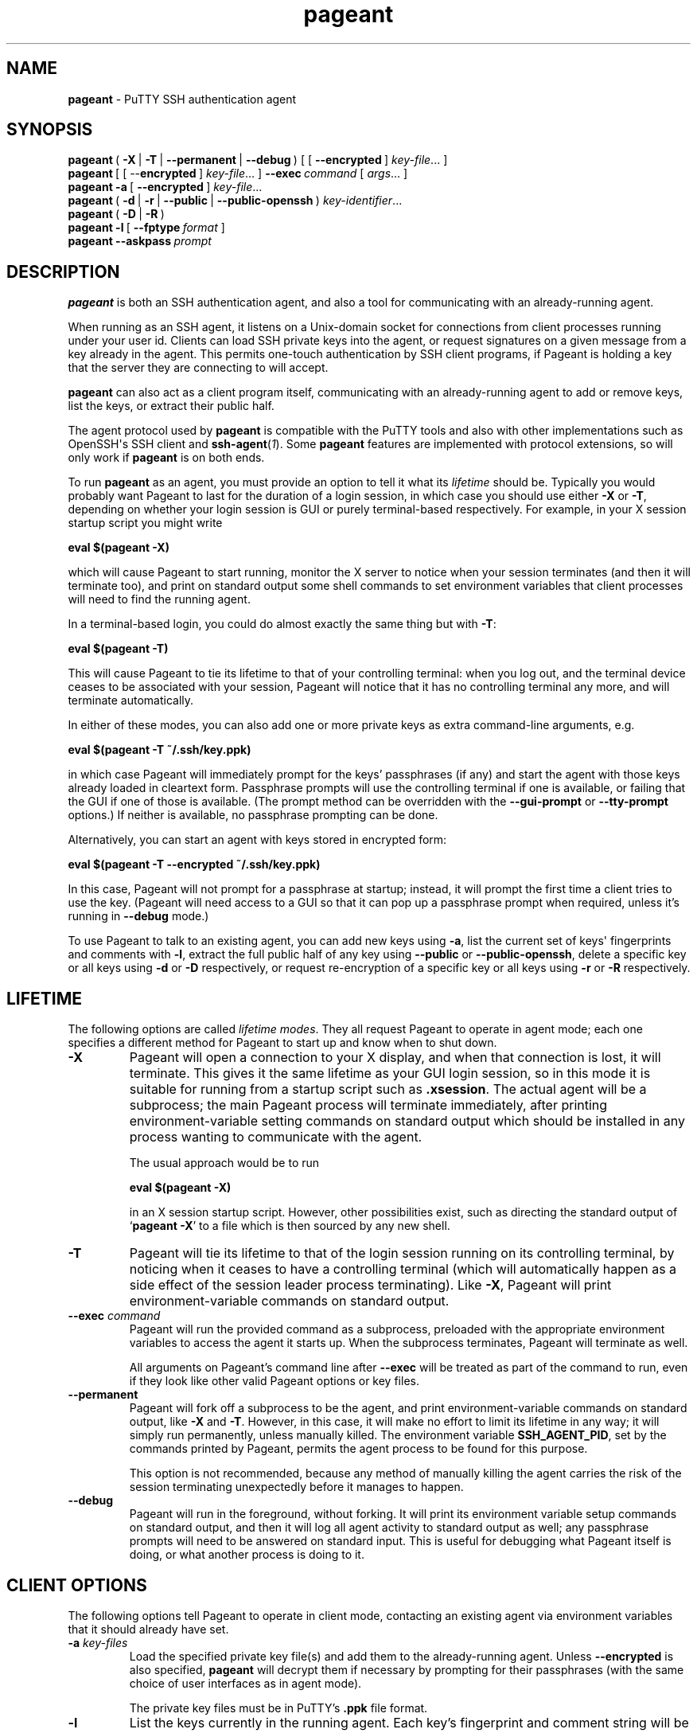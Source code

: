 .ie \n(.g .ds Aq \(aq
.el       .ds Aq '
.TH "pageant" "1" "2015\(hy05\(hy19" "PuTTY\ tool\ suite" "PuTTY\ tool\ suite"
.SH "NAME"
.PP
\fBpageant\fP - PuTTY SSH authentication agent
.SH "SYNOPSIS"
.PP
.nf
\fBpageant\fP\ (\ \fB\-X\fP\ |\ \fB\-T\fP\ |\ \fB\-\-permanent\fP\ |\ \fB\-\-debug\fP\ )\ [\ [\ \fB\-\-encrypted\fP\ ]\ \fIkey\-file\fP...\ ]
\fBpageant\fP\ [\ [\ \-\-\fBencrypted\fP\ ]\ \fIkey\-file\fP...\ ]\ \fB\-\-exec\fP\ \fIcommand\fP\ [\ \fIargs\fP...\ ]
\fBpageant\fP\ \fB\-a\fP\ [\ \fB\-\-encrypted\fP\ ]\ \fIkey\-file\fP...
\fBpageant\fP\ (\ \fB\-d\fP\ |\ \fB\-r\fP\ |\ \fB\-\-public\fP\ |\ \fB\-\-public\-openssh\fP\ )\ \fIkey\-identifier\fP...
\fBpageant\fP\ (\ \fB\-D\fP\ |\ \fB\-R\fP\ )
\fBpageant\fP\ \fB\-l\fP\ [\ \fB\-\-fptype\fP\ \fIformat\fP\ ]
\fBpageant\fP\ \fB\-\-askpass\fP\ \fIprompt\fP
.fi
.SH "DESCRIPTION"
.PP
\fBpageant\fP is both an SSH authentication agent, and also a tool for communicating with an already-running agent.
.PP
When running as an SSH agent, it listens on a Unix-domain socket for connections from client processes running under your user id. Clients can load SSH private keys into the agent, or request signatures on a given message from a key already in the agent. This permits one-touch authentication by SSH client programs, if Pageant is holding a key that the server they are connecting to will accept.
.PP
\fBpageant\fP can also act as a client program itself, communicating with an already-running agent to add or remove keys, list the keys, or extract their public half.
.PP
The agent protocol used by \fBpageant\fP is compatible with the PuTTY tools and also with other implementations such as OpenSSH\*(Aqs SSH client and \fBssh-agent\fP(\fI1\fP). Some \fBpageant\fP features are implemented with protocol extensions, so will only work if \fBpageant\fP is on both ends.
.PP
To run \fBpageant\fP as an agent, you must provide an option to tell it what its \fIlifetime\fP should be. Typically you would probably want Pageant to last for the duration of a login session, in which case you should use either \fB-X\fP or \fB-T\fP, depending on whether your login session is GUI or purely terminal-based respectively. For example, in your X session startup script you might write
.PP
.nf
\fBeval\ $(pageant\ \-X)\fP
.fi
.PP
which will cause Pageant to start running, monitor the X server to notice when your session terminates (and then it will terminate too), and print on standard output some shell commands to set environment variables that client processes will need to find the running agent.
.PP
In a terminal-based login, you could do almost exactly the same thing but with \fB-T\fP:
.PP
.nf
\fBeval\ $(pageant\ \-T)\fP
.fi
.PP
This will cause Pageant to tie its lifetime to that of your controlling terminal: when you log out, and the terminal device ceases to be associated with your session, Pageant will notice that it has no controlling terminal any more, and will terminate automatically.
.PP
In either of these modes, you can also add one or more private keys as extra command-line arguments, e.g.
.PP
.nf
\fBeval\ $(pageant\ \-T\ ~/.ssh/key.ppk)\fP
.fi
.PP
in which case Pageant will immediately prompt for the keys' passphrases (if any) and start the agent with those keys already loaded in cleartext form. Passphrase prompts will use the controlling terminal if one is available, or failing that the GUI if one of those is available. (The prompt method can be overridden with the \fB--gui-prompt\fP or \fB--tty-prompt\fP options.) If neither is available, no passphrase prompting can be done.
.PP
Alternatively, you can start an agent with keys stored in encrypted form:
.PP
.nf
\fBeval\ $(pageant\ \-T\ \-\-encrypted\ ~/.ssh/key.ppk)\fP
.fi
.PP
In this case, Pageant will not prompt for a passphrase at startup; instead, it will prompt the first time a client tries to use the key. (Pageant will need access to a GUI so that it can pop up a passphrase prompt when required, unless it's running in \fB--debug\fP mode.)
.PP
To use Pageant to talk to an existing agent, you can add new keys using \fB-a\fP, list the current set of keys\*(Aq fingerprints and comments with \fB-l\fP, extract the full public half of any key using \fB--public\fP or \fB--public-openssh\fP, delete a specific key or all keys using \fB-d\fP or \fB-D\fP respectively, or request re-encryption of a specific key or all keys using \fB-r\fP or \fB-R\fP respectively.
.SH "LIFETIME"
.PP
The following options are called \fIlifetime modes\fP. They all request Pageant to operate in agent mode; each one specifies a different method for Pageant to start up and know when to shut down.
.IP "\fB-X\fP"
Pageant will open a connection to your X display, and when that connection is lost, it will terminate. This gives it the same lifetime as your GUI login session, so in this mode it is suitable for running from a startup script such as \fB.xsession\fP. The actual agent will be a subprocess; the main Pageant process will terminate immediately, after printing environment-variable setting commands on standard output which should be installed in any process wanting to communicate with the agent.
.RS
.PP
The usual approach would be to run
.PP
.nf
\fBeval\ $(pageant\ \-X)\fP
.fi
.PP
in an X session startup script. However, other possibilities exist, such as directing the standard output of `\fBpageant -X\fP' to a file which is then sourced by any new shell.
.RE
.IP "\fB-T\fP"
Pageant will tie its lifetime to that of the login session running on its controlling terminal, by noticing when it ceases to have a controlling terminal (which will automatically happen as a side effect of the session leader process terminating). Like \fB-X\fP, Pageant will print environment-variable commands on standard output.
.IP "\fB--exec\fP \fIcommand\fP"
Pageant will run the provided command as a subprocess, preloaded with the appropriate environment variables to access the agent it starts up. When the subprocess terminates, Pageant will terminate as well.
.RS
.PP
All arguments on Pageant's command line after \fB--exec\fP will be treated as part of the command to run, even if they look like other valid Pageant options or key files.
.RE
.IP "\fB--permanent\fP"
Pageant will fork off a subprocess to be the agent, and print environment-variable commands on standard output, like \fB-X\fP and \fB-T\fP. However, in this case, it will make no effort to limit its lifetime in any way; it will simply run permanently, unless manually killed. The environment variable \fBSSH_AGENT_PID\fP, set by the commands printed by Pageant, permits the agent process to be found for this purpose.
.RS
.PP
This option is not recommended, because any method of manually killing the agent carries the risk of the session terminating unexpectedly before it manages to happen.
.RE
.IP "\fB--debug\fP"
Pageant will run in the foreground, without forking. It will print its environment variable setup commands on standard output, and then it will log all agent activity to standard output as well; any passphrase prompts will need to be answered on standard input. This is useful for debugging what Pageant itself is doing, or what another process is doing to it.
.SH "CLIENT OPTIONS"
.PP
The following options tell Pageant to operate in client mode, contacting an existing agent via environment variables that it should already have set.
.IP "\fB-a\fP \fIkey-files\fP"
Load the specified private key file(s) and add them to the already-running agent. Unless \fB--encrypted\fP is also specified, \fBpageant\fP will decrypt them if necessary by prompting for their passphrases (with the same choice of user interfaces as in agent mode).
.RS
.PP
The private key files must be in PuTTY's \fB.ppk\fP file format. 
.RE
.IP "\fB-l\fP"
List the keys currently in the running agent. Each key's fingerprint and comment string will be shown. (Use the \fB-E\fP option to change the fingerprint format.)
.RS
.PP
Keys that will require a passphrase on their next use are listed as `encrypted'. Keys that can be returned to this state with \fB-r\fP are listed as `re-encryptable'. 
.RE
.IP "\fB--public\fP \fIkey-identifiers\fP"
Print the public half of each specified key, in the RFC 4716 standard format (multiple lines, starting with `\fB---- BEGIN SSH2 PUBLIC KEY ----\fP').
.RS
.PP
Each \fIkey-identifier\fP can be any of the following:
.IP "\fB\(bu\fP"
The name of a file containing the key, either the whole key (again in \fB.ppk\fP format) or just its public half.
.IP "\fB\(bu\fP"
The key's comment string, as shown by \fBpageant -l\fP.
.IP "\fB\(bu\fP"
Enough of one of the key's fingerprint formats to be unique among keys currently loaded into the agent.
.PP
If Pageant can uniquely identify one key by interpreting the \fIkey-identifier\fP in any of these ways, it will assume that key was the one you meant. If it cannot, you will have to specify more detail.
.PP
If you find that your desired \fIkey-identifier\fP string can be validly interpreted as more than one of the above \fIkinds\fP of identification, you can disambiguate by prefixing it as follows:
.IP "`\fBfile:\fP'"
to indicate that it is a filename
.IP "`\fBcomment:\fP'"
to indicate that it is a comment string
.IP "`\fBfp:\fP'"
to indicate that it is a fingerprint; any fingerprint format will be matched
.IP "`\fBsha256:\fP' or `\fBmd5:\fP'"
to indicate that it is a fingerprint of a specific format
.IP "`\fBsha256-cert:\fP' or `\fBmd5-cert:\fP'"
to indicate that it is a fingerprint of a specific format, and specifically matches the fingerprint of the public key \fIincluding\fP a certificate if any
.RE
.IP "\fB--public-openssh\fP \fIkey-identifiers\fP, \fB-L\fP \fIkey-identifiers\fP"
Print the public half of each specified key, in the one-line format used by OpenSSH, suitable for putting in \fB.ssh/authorized_keys\fP files.
.IP "\fB-d\fP \fIkey-identifiers\fP"
Delete each specified key from the agent's memory, so that the agent will no longer serve it to clients unless it is loaded in again using \fBpageant -a\fP.
.IP "\fB-D\fP"
Delete all keys from the agent's memory, leaving it completely empty.
.IP "\fB-r\fP \fIkey-identifiers\fP"
`Re-encrypt' each specified key in the agent's memory - that is, forget any cleartext version, so that the user will be prompted for a passphrase again next time the key is used. (For this to be possible, the key must previously have been added with the \fB--encrypted\fP option.)
.RS
.PP
(Holding encrypted keys is a Pageant extension, so this option and \fB-R\fP are unlikely to work with other agents.) 
.RE
.IP "\fB-R\fP"
`Re-encrypt' all possible keys in the agent's memory. (This may leave some keys in cleartext, if they were not previously added with the \fB--encrypted\fP option.)
.IP "\fB--test-sign\fP \fIkey-identifier\fP"

.IP "\fB--test-sign-with-flags=\fP\fIflags\fP \fIkey-identifier\fP"
Sign arbitrary data with the given key. This mode is only likely to be useful when testing \fBpageant\fP itself.
.RS
.PP
The data to sign is taken from standard input, signed by the agent with the key identified by \fIkey-identifier\fP, and the resulting signature emitted on standard output (as a binary blob in the format defined by the SSH specifications).
.PP
\fIflags\fP is a number representing a combination of flag bits defined by the SSH agent protocol.
.RE
.SH "SSH-ASKPASS REPLACEMENT"
.IP "\fB--askpass\fP \fIprompt\fP"
With this option, \fBpageant\fP acts as an \fBssh-askpass\fP(\fI1\fP) replacement, rather than performing any SSH agent functionality. This may be useful if you prefer Pageant\*(Aqs GUI prompt style, which minimises information leakage about your passphrase length in its visual feedback, compared to other \fBssh-askpass\fP(\fI1\fP) implementations.
.RS
.PP
\fBpageant --askpass\fP implements the standard \fBssh-askpass\fP(\fI1\fP) interface: it can be passed a prompt to display (as a single argument) and, if successful, prints the passphrase on standard output and returns a zero exit status. Typically you would use the environment variable \fBSSH_ASKPASS\fP to tell other programs to use \fBpageant\fP in this way.
.RE
.SH "OPTIONS"
.IP "\fB-v\fP"
Verbose mode. When Pageant runs in agent mode, this option causes it to log all agent activity to its standard error. For example, you might run
.RS
.PP
.nf
\fBeval\ $(pageant\ \-X\ \-v\ 2>~/.pageant.log)\fP
.fi
.PP
and expect a list of all signatures requested by agent clients to build up in that log file.
.PP
The log information is the same as that produced by the \fB--debug\fP lifetime option, but \fB--debug\fP sends it to standard output (since that is the main point of debugging mode) whereas \fB-v\fP in all other lifetime modes sends the same log data to standard error (being a by-product of the program\*(Aqs main purpose). Using \fB-v\fP in \fB--debug\fP mode has no effect: the log still goes to standard output.
.RE
.IP "\fB-s\fP, \fB-c\fP"
Force Pageant to output its environment setup commands in the style of POSIX / Bourne shells (\fB-s\fP) or C shells (\fB-c\fP) respectively. If neither option is given, Pageant will guess based on whether the environment variable \fBSHELL\fP has a value ending in `\fBcsh\fP'.
.IP "\fB--symlink\fP \fIfixed-path\fP"
When operating in agent mode, as well as creating a uniquely named listening socket, \fBpageant\fP will also create (or update) a symbolic link at \fIfixed-path\fP pointing to that socket.
.RS
.PP
This allows access to an agent instance by setting the \fBSSH_AUTH_SOCK\fP environment variable to \fIfixed-path\fP, rather than having to use the value invented by \fBpageant\fP when it starts. It\*(Aqs mainly expected to be useful for debugging. 
.RE
.IP "\fB--encrypted\fP, \fB--no-decrypt\fP"
When adding keys to the agent (at startup or later), keep them in encrypted form until the first attempt to use them; the user will be prompted for a passphrase then. Once decrypted, a key that was added in this way can be `re-encrypted' with the \fB-r\fP or \fB-R\fP client options.
.RS
.PP
The \fB--encrypted\fP option makes no difference for key files which do not have a passphrase.
.PP
(Storing keys in encrypted form is a Pageant extension; other agent implementations are unlikely to support it.) 
.RE
.IP "\fB-E\fP \fIfingerprint-type\fP, \fB--fptype\fP \fIfingerprint-type\fP"
Specify the fingerprint format to print. Only applicable when listing fingerprints with \fB-l\fP. The available formats are \fBsha256\fP (the default) and \fBmd5\fP.
.IP "\fB--gui-prompt\fP, \fB--tty-prompt\fP"
Force Pageant to prompt for key passphrases with a particular method (GUI or terminal) rather than trying to guess the most appropriate method as described above. (These options are relevant whenever a key file is specified to \fBpageant\fP that needs immediate decryption, and in \fB--askpass\fP mode.)
.IP "\fB--help\fP"
Print a brief summary of command-line options and terminate.
.IP "\fB--version\fP, \fB-V\fP"
Print the version of Pageant.
.IP "\fB--\fP"
Cause all subsequent arguments to be treated as key file names, even if they look like options.
